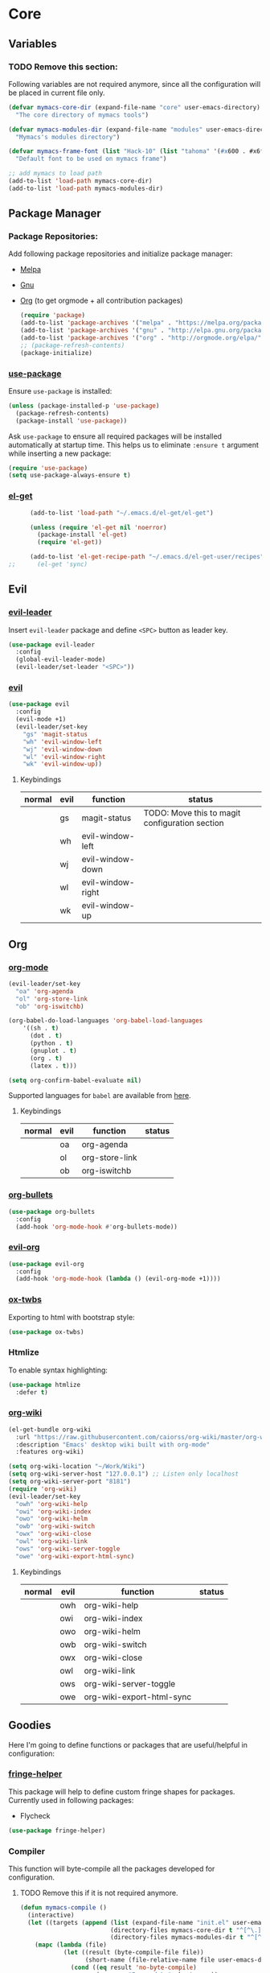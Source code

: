 * Core
** Variables
*** TODO Remove this section:
    Following variables are not required anymore, since all the configuration
    will be placed in current file only.

    #+BEGIN_SRC emacs-lisp
      (defvar mymacs-core-dir (expand-file-name "core" user-emacs-directory)
        "The core directory of mymacs tools")

      (defvar mymacs-modules-dir (expand-file-name "modules" user-emacs-directory)
        "Mymacs's modules directory")

      (defvar mymacs-frame-font (list "Hack-10" (list "tahoma" '(#x600 . #x6ff)))
        "Default font to be used on mymacs frame")

      ;; add mymacs to load path
      (add-to-list 'load-path mymacs-core-dir)
      (add-to-list 'load-path mymacs-modules-dir)
    #+END_SRC

** Package Manager
*** Package Repositories:
    Add following package repositories and initialize package manager:
    - [[http://melpa.org/][Melpa]]
    - [[http://elpa.gnu.org][Gnu]]
    - [[http://orgmode.org/elpa.html][Org]] (to get orgmode + all contribution packages)

     #+BEGIN_SRC emacs-lisp
       (require 'package)
       (add-to-list 'package-archives '("melpa" . "https://melpa.org/packages/"))
       (add-to-list 'package-archives '("gnu" . "http://elpa.gnu.org/packages/")) 
       (add-to-list 'package-archives '("org" . "http://orgmode.org/elpa/") t)
       ;; (package-refresh-contents)
       (package-initialize)
     #+END_SRC
*** [[https://github.com/jwiegley/use-package][use-package]]
    Ensure =use-package= is installed:
    #+BEGIN_SRC emacs-lisp
      (unless (package-installed-p 'use-package)
        (package-refresh-contents)
        (package-install 'use-package))
    #+END_SRC
    Ask =use-package= to ensure all required packages will be installed
    automatically at startup time. This helps us to eliminate =:ensure t=
    argument while inserting a new package:
    #+BEGIN_SRC emacs-lisp
      (require 'use-package)
      (setq use-package-always-ensure t)
    #+END_SRC
*** [[https://github.com/dimitri/el-get][el-get]]
    #+BEGIN_SRC emacs-lisp
      (add-to-list 'load-path "~/.emacs.d/el-get/el-get")

      (unless (require 'el-get nil 'noerror)
        (package-install 'el-get)
        (require 'el-get))

      (add-to-list 'el-get-recipe-path "~/.emacs.d/el-get-user/recipes")
;;      (el-get 'sync)   
    #+END_SRC
** Evil
*** [[https://github.com/cofi/evil-leader][evil-leader]] 
    Insert =evil-leader= package and define =<SPC>= button as leader key.
    #+BEGIN_SRC emacs-lisp
      (use-package evil-leader
        :config
        (global-evil-leader-mode)
        (evil-leader/set-leader "<SPC>"))
    #+END_SRC
*** [[https://github.com/emacs-evil/evil][evil]]
    #+BEGIN_SRC emacs-lisp
      (use-package evil
        :config
        (evil-mode +1)
        (evil-leader/set-key
          "gs" 'magit-status
          "wh" 'evil-window-left
          "wj" 'evil-window-down
          "wl" 'evil-window-right
          "wk" 'evil-window-up))
    #+END_SRC
**** Keybindings
     | normal | evil | function          | status                                         |
     |--------+------+-------------------+------------------------------------------------|
     |        | gs   | magit-status      | TODO: Move this to magit configuration section |
     |        | wh   | evil-window-left  |                                                |
     |        | wj   | evil-window-down  |                                                |
     |        | wl   | evil-window-right |                                                |
     |        | wk   | evil-window-up    |                                                |
** Org
*** [[http://orgmode.org][org-mode]]
    #+BEGIN_SRC emacs-lisp
      (evil-leader/set-key
        "oa" 'org-agenda
        "ol" 'org-store-link
        "ob" 'org-iswitchb)

      (org-babel-do-load-languages 'org-babel-load-languages
          '((sh . t)
            (dot . t)
            (python . t)
            (gnuplot . t)
            (org . t)
            (latex . t)))

      (setq org-confirm-babel-evaluate nil)
    #+END_SRC
    Supported languages for =babel= are available from [[http://orgmode.org/worg/org-contrib/babel/languages.html][here]].
**** Keybindings
     | normal | evil | function       | status |
     |--------+------+----------------+--------|
     |        | oa   | org-agenda     |        |
     |        | ol   | org-store-link |        |
     |        | ob   | org-iswitchb   |        |
*** [[https://github.com/sabof/org-bullets][org-bullets]]
    #+BEGIN_SRC emacs-lisp
      (use-package org-bullets
        :config
        (add-hook 'org-mode-hook #'org-bullets-mode))
    #+END_SRC
*** [[https://github.com/edwtjo/evil-org-mode][evil-org]] 
    #+BEGIN_SRC emacs-lisp
      (use-package evil-org
        :config
        (add-hook 'org-mode-hook (lambda () (evil-org-mode +1))))
    #+END_SRC
*** [[https://github.com/marsmining/ox-twbs][ox-twbs]]
    Exporting to html with bootstrap style:
    #+BEGIN_SRC emacs-lisp
      (use-package ox-twbs)
    #+END_SRC
*** Htmlize
    To enable syntax highlighting:
    #+BEGIN_SRC emacs-lisp
      (use-package htmlize
        :defer t)    
    #+END_SRC
*** [[https://github.com/caiorss/org-wiki][org-wiki]]
    #+BEGIN_SRC emacs-lisp
      (el-get-bundle org-wiki
        :url "https://raw.githubusercontent.com/caiorss/org-wiki/master/org-wiki.el"
        :description "Emacs' desktop wiki built with org-mode"
        :features org-wiki)

      (setq org-wiki-location "~/Work/Wiki")
      (setq org-wiki-server-host "127.0.0.1") ;; Listen only localhost 
      (setq org-wiki-server-port "8181")
      (require 'org-wiki)
      (evil-leader/set-key
        "owh" 'org-wiki-help
        "owi" 'org-wiki-index
        "owo" 'org-wiki-helm
        "owb" 'org-wiki-switch
        "owx" 'org-wiki-close
        "owl" 'org-wiki-link
        "ows" 'org-wiki-server-toggle
        "owe" 'org-wiki-export-html-sync)
    #+END_SRC
**** Keybindings
     | normal | evil | function                  | status |
     |--------+------+---------------------------+--------|
     |        | owh  | org-wiki-help             |        |
     |        | owi  | org-wiki-index            |        |
     |        | owo  | org-wiki-helm             |        |
     |        | owb  | org-wiki-switch           |        |
     |        | owx  | org-wiki-close            |        |
     |        | owl  | org-wiki-link             |        |
     |        | ows  | org-wiki-server-toggle    |        |
     |        | owe  | org-wiki-export-html-sync |        |
** Goodies
   Here I'm going to define functions or packages that are useful/helpful in
   configuration:
*** [[https://github.com/nschum/fringe-helper.el][fringe-helper]] 
    This package will help to define custom fringe shapes for packages. Currently
    used in following packages:
    - Flycheck
   #+BEGIN_SRC emacs-lisp
     (use-package fringe-helper)
   #+END_SRC
*** Compiler
    This function will byte-compile all the packages developed for configuration.
**** TODO Remove this if it is not required anymore.
     #+BEGIN_SRC emacs-lisp
       (defun mymacs-compile ()
         (interactive)
         (let ((targets (append (list (expand-file-name "init.el" user-emacs-directory))
                                (directory-files mymacs-core-dir t "^[^\.].+\.el$")
                                (directory-files mymacs-modules-dir t "^[^\.].+\.el$"))))
           (mapc (lambda (file)
                   (let ((result (byte-compile-file file))
                         (short-name (file-relative-name file user-emacs-directory)))
                     (cond ((eq result 'no-byte-compile)
                            (message "Ignored %s" short-name))
                           ((null result)
                            (message "Failed to compile %s" short-name))
                           (t
                            (message "Compiled %s" short-name))))) targets)))
     #+END_SRC
*** Open With
    This function will open current buffer in configured external program
    (system-wide preferred programs). I've used [[http://emacsredux.com/blog/2013/03/27/open-file-in-external-program/][this tip]] here.
    #+BEGIN_SRC emacs-lisp
      (defun mymacs-open-with (arg)
        (interactive "P")
        (when buffer-file-name
          (shell-command (concat
                          (cond
                           ((and (not arg) (eq system-type 'darwin)) "open")
                           ((and (not arg) (member system-type '(gnu gnu/linux gnu/kfreebsd))) "xdg-open")
                           (t (read-shell-command "Open current file with: ")))
                          " "
                          (shell-quote-argument buffer-file-name)))))

      (evil-leader/set-key "xo" 'mymacs-open-with)
    #+END_SRC
** Basic Configurations
*** Defaults
**** Directories
     Move default backup and autosave directory to =/tmp/=
***** Backup
      #+BEGIN_SRC emacs-lisp
        (setq backup-directory-alist
            `((".*" . ,temporary-file-directory)))
      #+END_SRC
***** Auto Save
      #+BEGIN_SRC emacs-lisp
        (setq auto-save-file-name-transforms
            `((".*" ,temporary-file-directory t)))
      #+END_SRC
**** Save Place
     Remember my latest place when opening a new file.
     #+BEGIN_SRC emacs-lisp
       (save-place-mode 1)
     #+END_SRC
**** Undo Tree:
     Enable =global-undo-tree=:
     #+BEGIN_SRC emacs-lisp
       (global-undo-tree-mode) 
     #+END_SRC
*** UI
**** UI Defaults
     Set maximum line length to 80 characters:
     #+BEGIN_SRC emacs-lisp
       (setq-default fill-column 80)
     #+END_SRC
     Enable current line highlighing:
     #+BEGIN_SRC emacs-lisp
        (global-hl-line-mode 1)
     #+END_SRC
     Enable =show-paren-mode= and set it to show matching parens immediately:
     #+BEGIN_SRC emacs-lisp
        (setq show-paren-delay 0)
        (show-paren-mode 1)
     #+END_SRC
     Enable =y-or-no-p= mode to save some typings:
     #+BEGIN_SRC emacs-lisp
       (fset 'yes-or-no-p 'y-or-n-p)
     #+END_SRC
     Enable visible-bell to save my ears:
     #+BEGIN_SRC emacs-lisp
      (setq-default visible-bell t)
     #+END_SRC
     Remove initial message from scratch buffer:
     #+BEGIN_SRC emacs-lisp
      (setq-default initial-scratch-message "")
     #+END_SRC
     Remove startup message:
     #+BEGIN_SRC emacs-lisp
      (setq-default inhibit-startup-message t)
     #+END_SRC
     Preventing indentation from using tabs: ([[http://ergoemacs.org/emacs/emacs_tabs_space_indentation_setup.html][Here]])
     #+BEGIN_SRC emacs-lisp
      (setq-default indent-tabs-mode nil)
     #+END_SRC
     Set default tab size to 4 spaces:
     #+BEGIN_SRC emacs-lisp
      (setq-default tab-width 4)
    #+END_SRC
**** Smooth Scrolling
     Move one line at a time using mouse cursor:
      #+BEGIN_SRC emacs-lisp
        (setq mouse-wheel-scroll-amount '(1 ((shift) . 1)))
      #+END_SRC
     Do not accelerate scrolling on mouse cursor:
      #+BEGIN_SRC emacs-lisp
        (setq mouse-wheel-progressive-speed nil)
      #+END_SRC
     Scroll window under the mouse cursor:
      #+BEGIN_SRC emacs-lisp
       (setq mouse-wheel-follow-mouse 't) 
      #+END_SRC
     Scroll one line at a time using keyboard:
      #+BEGIN_SRC emacs-lisp
       (setq scroll-step 1)
      #+END_SRC
***** Nice Scrolling:
      Prevent jumping when scrolling through margins:
      #+BEGIN_SRC emacs-lisp
       (setq scroll-margin 0)
      #+END_SRC
      Prevent recentering the pointer:
      #+BEGIN_SRC emacs-lisp
       (setq scroll-conservatively 100000) 
      #+END_SRC
      Preseve pointer position on scrolls:
      #+BEGIN_SRC emacs-lisp
       (setq scroll-preserve-screen-position 1) 
      #+END_SRC
**** [[https://emacs-doctor.com/emacs-strip-tease.html][Strip Emacs UI]] 
     Remove Scrollbar:
      #+BEGIN_SRC emacs-lisp
        (scroll-bar-mode 0)
      #+END_SRC
     Remove Toolbar:
      #+BEGIN_SRC emacs-lisp
        (tool-bar-mode 0)
      #+END_SRC
     Remove MenuBar:
      #+BEGIN_SRC emacs-lisp
        (menu-bar-mode 0)
      #+END_SRC
**** Mode Line:
     Show line number in the mode-line:
     #+BEGIN_SRC emacs-lisp
       (line-number-mode t)
     #+END_SRC
     Show column number in the mode-line:
      #+BEGIN_SRC emacs-lisp
        (column-number-mode t)
      #+END_SRC
     Show file size in the mode-line:
      #+BEGIN_SRC emacs-lisp
        (size-indication-mode t)
      #+END_SRC
     [[https://github.com/dbordak/telephone-line][Telephone line]]:
     #+BEGIN_SRC emacs-lisp
       (use-package telephone-line
         :config
         (require 'telephone-line)
         (require 'telephone-line-config)
         (telephone-line-mode 1)
         (telephone-line-evil-config))
     #+END_SRC
     [[https://github.com/ryuslash/mode-icons][mode-icons]]:
     #+BEGIN_SRC emacs-lisp
       (use-package mode-icons
         :config
         (mode-icons-mode))
     #+END_SRC
**** [[http://pragmaticemacs.com/emacs/volatile-highlights/][Volatile Highlights]]
     Flash current changes on a block of text:
     #+BEGIN_SRC emacs-lisp
       (use-package volatile-highlights
         :config
         (volatile-highlights-mode t))
     #+END_SRC
# **** [[https://github.com/TheBB/spaceline][Space Line]]
#      Set a reach mode line like the one [[http://spacemacs.org][Spacemacs]] has:
#      #+BEGIN_SRC emacs-lisp
#        (use-package spaceline
#          :config
#          (require 'spaceline-config)
#          (spaceline-helm-mode))
#      #+END_SRC
**** Theme
     Use [[https://github.com/bbatsov/zenburn-emacs][Zenburn]] theme:
     #+BEGIN_SRC emacs-lisp
       ;; (use-package zenburn-theme
       ;;   :config
       ;;   (load-theme 'zenburn t))
     #+END_SRC
     Use [[https://github.com/kuanyui/moe-theme.el][moe-theme]]:
     #+BEGIN_SRC emacs-lisp
       (use-package moe-theme
         :config
         (moe-light))     
     #+END_SRC
**** Font
     Define a function to font if it is possible (We are in a windowing system
     and the font is reachable):
     #+BEGIN_SRC emacs-lisp
       (defun mymacs/check-font-exists (font)
         "Check if FONT is installed on the system."
         (if (find-font (font-spec :name font))
             t
           nil))

       (defun mymacs/set-font (font &optional range)
         "Set FONT if it is installed or message otherwise."
         (when window-system
           (if (mymacs/check-font-exists font)
               (if range
                   (set-fontset-font "fontset-default" range font)
                 (set-frame-font font)) 
             (message "Font %s doesn't exists" font))))
     #+END_SRC
     Now iterate over user defined fonts and set them:
     #+BEGIN_SRC emacs-lisp
       (defun mymacs-set-user-fonts ()
         "Set user defined fonts from mymacs-frame-font."
         (interactive)

         (dolist (font mymacs-frame-font)
           (if (stringp font)
               (mymacs/set-font font))
           (if (listp font)
               (mymacs/set-font (nth 0 font) (nth 1 font)))))

       (mymacs-set-user-fonts)
     #+END_SRC
**** [[https://github.com/iqbalansari/emacs-emojify][Emojify]]
     #+BEGIN_SRC emacs-lisp
       (use-package emojify
         :config
         (add-hook 'after-init-hook #'global-emojify-mode))
     #+END_SRC
** Keybindings
   Global keybindings will be defined here (if they are not related to an
   specific external mode):
*** Helper functions
    Define an interactive function to kill current active buffer:
    #+BEGIN_SRC emacs-lisp
      (defun kill-current-buffer ()
        "Kill current buffer"
        (interactive)
        (kill-buffer (current-buffer)))
    #+END_SRC
*** Bindings
    #+BEGIN_SRC emacs-lisp
      (evil-leader/set-key
        "fs" 'save-buffer
        "w/" 'split-window-right
        "w-" 'split-window-below
        "wd" 'delete-window
        "bd" 'kill-current-buffer
        "ar" 'align-regexp)

      ;; Font size
      (global-set-key (kbd "C-+") 'text-scale-increase)
      (global-set-key (kbd "C--") 'text-scale-decrease)
    #+END_SRC
*** Help
    | normal | evil | function            | status |
    |--------+------+---------------------+--------|
    |        | fs   | save-buffer         |        |
    |        | w/   | split-window-right  |        |
    |        | w-   | split-window-below  |        |
    |        | wd   | delete-window       |        |
    |        | bd   | kill-current-buffer |        |
    |        | ar   | align-regexp        |        |
    | C-+    |      | text-scale-increase |        |
    | C--    |      | text-scale-decrease |        |
*** which-key
    #+BEGIN_SRC emacs-lisp
      (use-package which-key
        :config
        (which-key-mode +1))
    #+END_SRC
** Completions
*** Defaults
   Smart tab behaviour
   #+BEGIN_SRC emacs-lisp
     (setq tab-always-indent 'complete)
   #+END_SRC
*** [[http://company-mode.github.io/][Company]]
    Install company and configure it to reflect without any delays:
    #+BEGIN_SRC emacs-lisp
      (use-package company
        :config
        (setq
         company-minimum-prefix-length 0
         company-idle-delay 0
         company-dabbrev-downcase nil
         company-dabbrev-ignore-case nil
         company-dabbrev-code-other-buffers t
         company-tooltip-flip-when-above t
         company-frontends '(company-pseudo-tooltip-frontend company-echo-metadata-frontend)
         company-backends '(company-capf)
         company-global-modes '(not eshell-mode comint-mode erc-mode message-mode help-mode))

        (global-company-mode +1))
    #+END_SRC
*** [[https://github.com/Fuco1/smartparens][SmartParens]]
    Install smart parens and enable it globally:
    #+BEGIN_SRC emacs-lisp
      (use-package smartparens
        :config
        (smartparens-global-mode 1)
        (require 'smartparens-config))
    #+END_SRC
*** [[https://github.com/emacs-helm/helm/][Helm]]
    Install and enable helm globally:
    #+BEGIN_SRC emacs-lisp
      (use-package helm
        :demand t
        :init
        (setq helm-candidate-number-limit 50
              helm-display-header-line nil
              helm-ff-auto-update-initial-value nil
              helm-find-files-doc-header nil
              helm-split-window-in-side-p t
              helm-buffers-fuzzy-matching t
              helm-move-to-line-cycle-in-source t)

        :config
        (require 'helm-config)
        (helm-mode 1)

        (global-set-key (kbd "M-x") 'helm-M-x)
        (global-set-key (kbd "M-y") 'helm-show-kill-ring)
        (global-set-key (kbd "C-x b") 'helm-mini)
        (global-set-key (kbd "C-x C-b") 'helm-buffers-list)
        (global-set-key (kbd "C-x C-f") 'helm-find-files)
        (global-set-key (kbd "C-h f") 'helm-apropos)
        (global-set-key (kbd "C-h r") 'helm-info-emacs)

        (evil-leader/set-key
          "ff" 'helm-find-files
          "fr" 'helm-recentf
          ;; Needs ag (silver-searcher) to be installed
          "hp" 'helm-do-grep-ag
          "hf" 'helm-occur
          "hw" 'helm-wikipedia-suggest))
    #+END_SRC
**** Keybindings
     | normal  | evil | functions              | status |
     |---------+------+------------------------+--------|
     | M-x     |      | helm-M-x               |        |
     | M-y     |      | helm-show-kill-ring    |        |
     | C-x b   |      | helm-mini              |        |
     | C-x C-b |      | helm-buffers-list      |        |
     | C-x C-f | ff   | helm-find-files        |        |
     | C-h f   |      | helm-apropos           |        |
     | C-h r   |      | helm-info-emacs        |        |
     |         | fr   | helm-recentf           |        |
     |         | hp   | helm-do-grep-ag        |        |
     |         | hf   | helm-occur             |        |
     |         | hw   | helm-wikipedia-suggest |        |
**** Requirements
     - [[https://github.com/ggreer/the_silver_searcher][ag (the-silver-searcher)]]
*** [[https://github.com/areina/helm-dash][helm-dash]]
    Access [[https://kapeli.com/dash][dash]] (Cross OS) documents through helm:
    #+BEGIN_SRC emacs-lisp
      (use-package helm-dash
        :config
        (evil-leader/set-key "hd" 'helm-dash-at-point))
    #+END_SRC
**** Keybindings
     | normal | evil | functions          | status |
     |--------+------+--------------------+--------|
     |        | hd   | helm-dash-at-point |        | 
*** [[https://github.com/expez/company-quickhelp][company-quickhelp]]
    #+BEGIN_SRC emacs-lisp
      (use-package helm-dash
        :config
        (evil-leader/set-key "hd" 'helm-dash-at-point))
    #+END_SRC
*** [[https://github.com/joaotavora/yasnippet][Yasnippet]]
    Install and enable =yasnippet= in global mode:
    #+BEGIN_SRC emacs-lisp
      (use-package yasnippet
        :config
        (yas-global-mode 1)
        ;; Enable company backend
        (add-to-list 'company-backends '(company-yasnippet)))
    #+END_SRC
    Install =helm-c-yasnippet= to easily search in snippets. Using leader key
    for this propuse wasn't effective enough in evil mode, so I'll set a global
    keybinding for it:
    #+BEGIN_SRC emacs-lisp
      (use-package helm-c-yasnippet
        :config
        (global-set-key (kbd "C-c y") 'helm-yas-complete))
    #+END_SRC
** Navigation
*** [[http://emacsredux.com/blog/2015/07/19/ace-jump-mode-is-dead-long-live-avy/][Avy]]
    #+BEGIN_SRC emacs-lisp
      (use-package avy
        :config
        (evil-leader/set-key
          "<SPC>" 'avy-goto-word-or-subword-1))
    #+END_SRC
**** Keybindings
     | normal | evil  | functions                  | status |
     |--------+-------+----------------------------+--------|
     |        | <SPC> | avy-goto-word-or-subword-1 |        |
*** [[https://www.emacswiki.org/emacs/NeoTree#toc12][Neotree]]
    Define a function to collapse item in point in =neotree=. ([[https://github.com/syl20bnr/spacemacs/blob/bd7ef98e4c35fd87538dd2a81356cc83f5fd02f3/layers/%252Bspacemacs/spacemacs-ui-visual/funcs.el#L52][source]])
    #+BEGIN_SRC emacs-lisp
      (defun mymacs/neotree-collapse ()
        "Collapse a neotree node."
        (interactive)
        (let ((node (neo-buffer--get-filename-current-line)))
          (when node
            (when (file-directory-p node)
              (neo-buffer--set-expand node nil)
              (neo-buffer--refresh t))
            (when neo-auto-indent-point
              (neo-point-auto-indent)))))

      (defun mymacs/neotree-collapse-or-up ()
        "Collapse an expanded directory node or go to the parent node."
        (interactive)
        (let ((node (neo-buffer--get-filename-current-line)))
          (when node
            (if (file-directory-p node)
                (if (neo-buffer--expanded-node-p node)
                    (mymacs/neotree-collapse)
                  (neotree-select-up-node))
              (neotree-select-up-node)))))
    #+END_SRC
    Install [[https://github.com/domtronn/all-the-icons.el][all-the-icons]] package to use icon fonts for files:
    #+BEGIN_SRC emacs-lisp
      (use-package all-the-icons)
    #+END_SRC
    Install and config =neotree=:
    #+BEGIN_SRC emacs-lisp
      (use-package neotree
        :after all-the-icons
        :config
        (setq
         neo-theme (if (display-graphic-p) 'icons 'arrow)
         neo-autorefresh nil
         neo-mode-line-type 'none
         neo-window-width 25
         neo-banner-message nil
         neo-show-hidden-files nil
         neo-keymap-style 'concise
         neo-hidden-regexp-list
              '(;; vcs folders
                "^\\.\\(git\\|hg\\|svn\\)$"
                ;; compiled files
                "\\.\\(pyc\\|o\\|elc\\|lock\\|css.map\\)$"
                ;; generated files, caches or local pkgs
                "^\\(node_modules\\|vendor\\|.\\(project\\|cask\\|yardoc\\|sass-cache\\)\\)$"
                ;; org-mode folders
                "^\\.\\(sync\\|export\\|attach\\)$"
                "~$"
                "^#.*#$"))
        (evil-leader/set-key
          "ft" 'neotree-toggle)

        (evil-define-key 'normal neotree-mode-map (kbd "RET") 'neotree-enter)
        (evil-define-key 'normal neotree-mode-map (kbd "TAB") 'neotree-stretch-toggle)
        (evil-define-key 'normal neotree-mode-map (kbd "q") 'neotree-hide)
        (evil-define-key 'normal neotree-mode-map (kbd "l") 'neotree-enter)
        (evil-define-key 'normal neotree-mode-map (kbd "h") 'mymacs/neotree-collapse-or-up))
    #+END_SRC
**** Requirements
     - *All the icons font:*
       You can install them using =M-x all-the-icons-install-fonts RET= command.
**** Keybindings
     | normal | evil | functions                     | status |
     |--------+------+-------------------------------+--------|
     |        | ft   | neotree-toggle                |        |
     | RET    |      | neotree-enter                 |        |
     | TAB    |      | neotree-stretch-toggle        |        |
     | q      |      | neotree-hide                  |        |
     | l      |      | neotree-enter                 |        |
     | h      |      | mymacs/neotree-collapse-or-up |        |
*** [[https://github.com/Malabarba/beacon][Beacon]]
    #+BEGIN_SRC emacs-lisp
      (use-package beacon
        :config
        (beacon-mode +1))
    #+END_SRC
*** [[https://github.com/victorhge/iedit][IEdit]]
    Install and config =iedit=:
    #+BEGIN_SRC emacs-lisp
      (use-package iedit
        :config
        (evil-leader/set-key "se" 'iedit-mode))
    #+END_SRC
**** Keybinding
     | normal | evil | function   | status |
     |--------+------+------------+--------|
     |        | se   | iedit-mode |        |
*** [[https://github.com/redguardtoo/evil-matchit][evil-matchit]]
    #+BEGIN_SRC emacs-lisp
      (use-package evil-matchit
        :config
        (global-evil-matchit-mode 1))
    #+END_SRC
**** Keybindings
     | normal | evil | function          | status |
     |--------+------+-------------------+--------|
     | %      |      | evilmi-jump-items |        |
** Spellcheck
   #+BEGIN_SRC emacs-lisp
     (use-package flyspell)
   #+END_SRC
   Install and config [[https://github.com/d12frosted/flyspell-correct][flyspell-correct]]
   #+BEGIN_SRC emacs-lisp
     (use-package flyspell-correct-helm
       :config
       (evil-leader/set-key "z=" #'flyspell-correct-previous-word-generic))
   #+END_SRC
* Modules
** Version Control
*** [[https://github.com/magit/magit/][Magit]]
    #+BEGIN_SRC emacs-lisp
      (use-package magit)
    #+END_SRC
    Install [[https://github.com/emacs-evil/evil-magit][ evil-magit]] to make Magit and Evil play nice together
    #+BEGIN_SRC emacs-lisp
      (use-package evil-magit)
    #+END_SRC
*** =.gitignore= and =.gitconfig=
    #+BEGIN_SRC emacs-lisp
      (use-package gitignore-mode)
      (use-package gitconfig-mode)
    #+END_SRC
** Programming General
*** [[http://emacsredux.com/blog/2014/04/05/which-function-mode/][which-func]]
    #+BEGIN_SRC emacs-lisp
      (use-package which-func
        :config
        (setq which-func-unknown "n/a")
        (which-function-mode))
    #+END_SRC
*** [[https://github.com/purcell/exec-path-from-shell][exec-path-from-shell]]
    #+BEGIN_SRC emacs-lisp
      (use-package exec-path-from-shell
        :config
        (when (memq window-system '(mac ns x))
          (exec-path-from-shell-initialize)))
    #+END_SRC
*** [[https://github.com/bbatsov/projectile][Projectile]]
    Add a helper function to help neo-tree to find project's root directory
    using projectile:
    #+BEGIN_SRC emacs-lisp
      (defun neotree-find-project-root ()
        (interactive)
        (if (neo-global--window-exists-p)
            (neotree-hide)
          (let ((origin-buffer-file-name (buffer-file-name)))
            (neotree-find (projectile-project-root))
            (neotree-find origin-buffer-file-name))))
    #+END_SRC
    Install and config projectile:
    #+BEGIN_SRC emacs-lisp
      (use-package projectile
        :after helm
        :config
        (setq projectile-completion-system 'helm)

        (evil-leader/set-key
          "pt" 'neotree-find-project-root))
    #+END_SRC
    Install and config [[https://github.com/bbatsov/helm-projectile][helm-projecctile]]:
    #+BEGIN_SRC emacs-lisp
      (use-package helm-projectile
        :after
        helm
        projectile
        :config
        (evil-leader/set-key
          "fp" 'helm-projectile))
    #+END_SRC
**** Keybindings
     | normal | evil | function                  | status |
     |--------+------+---------------------------+--------|
     |        | pt   | neotree-find-project-root |        |
     |        | fp   | helm-projectile           |        | 
*** [[http://flycheck.org/][Flycheck]] 
    Install flycheck and config its fringe indicators using =fringe-helper=:
    #+BEGIN_SRC emacs-lisp
      (use-package flycheck
        :init
        (global-flycheck-mode)
        :config
        (setq flycheck-indication-mode 'right-fringe)
        (fringe-helper-define 'flycheck-fringe-bitmap-double-arrow 'center
                              "...X...."
                              "..XX...."
                              ".XXX...."
                              "XXXX...."
                              ".XXX...."
                              "..XX...."
                              "...X....")
        (add-hook 'prog-mode-hook 'flycheck-mode))
    #+END_SRC
*** [[https://github.com/flycheck/flycheck-pos-tip][flycheck-pos-tip]]
    #+BEGIN_SRC emacs-lisp
      (use-package flycheck-pos-tip
        :after flycheck
        :config
        (setq flycheck-pos-tip-timeout 10
              flycheck-display-errors-delay 0.5)
        (flycheck-pos-tip-mode +1))
    #+END_SRC
*** [[https://github.com/redguardtoo/evil-nerd-commenter][evil-nerd-commenter]]
    #+BEGIN_SRC emacs-lisp
      (use-package evil-nerd-commenter
        :config
        (global-evil-leader-mode)
        (define-key evil-normal-state-map "gc" 'evilnc-comment-operator))
    #+END_SRC
*** [[https://github.com/Fanael/rainbow-delimiters][rainbow-delimiters]]
    #+BEGIN_SRC emacs-lisp
      (use-package rainbow-delimiters
        :config
        (add-hook 'prog-mode-hook #'rainbow-delimiters-mode))
    #+END_SRC
** Clojure Script
   #+BEGIN_SRC emacs-lisp
     (use-package clojure-mode)
   #+END_SRC
** Graphviz Dot
   #+begin_src emacs-lisp
     (use-package graphviz-dot-mode)
   #+end_src
** Pig
   Major mode for Pig, data flow language for Hadoop:
   #+BEGIN_SRC emacs-lisp
     (use-package pig-mode)
   #+END_SRC
** CSV
   #+BEGIN_SRC emacs-lisp
     (use-package csv-mode)
   #+END_SRC
* OLD

#+BEGIN_SRC emacs-lisp
;; load modules
(require 'mymacs-python)
(require 'mymacs-javascript)
(require 'mymacs-web)
(require 'mymacs-rust)
(require 'mymacs-c)
(require 'mymacs-docker)
(require 'mymacs-templates)
(require 'mymacs-latex)
(require 'mymacs-pdf)
#+END_SRC
* Miscellaneous
  Sync =el-get= recipe cache ([[https://github.com/dimitri/el-get/issues/2232][related issue]]):
  #+BEGIN_SRC emacs-lisp
    (el-get 'sync) 
  #+END_SRC
